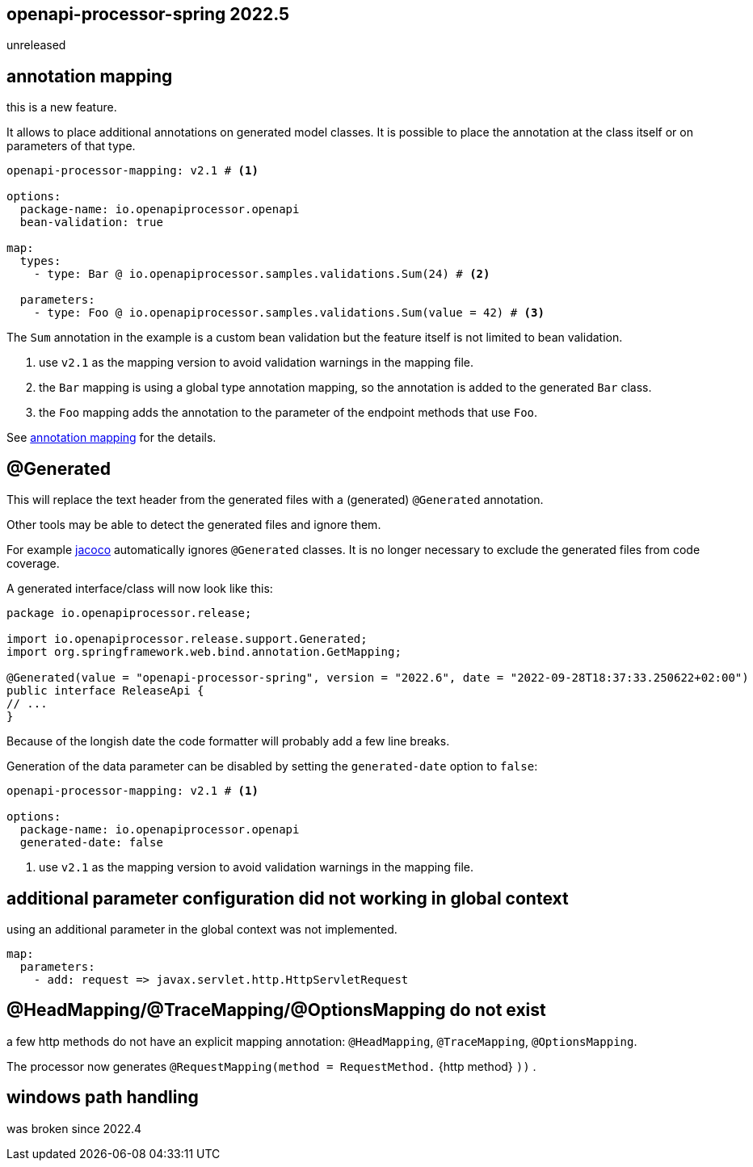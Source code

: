 == openapi-processor-spring 2022.5

unreleased

== annotation mapping

this is a new feature.

It allows to place additional annotations on generated model classes. It is possible to place the annotation at the class itself or on parameters of that type.

[source, yaml]
----
openapi-processor-mapping: v2.1 # <1>

options:
  package-name: io.openapiprocessor.openapi
  bean-validation: true

map:
  types:
    - type: Bar @ io.openapiprocessor.samples.validations.Sum(24) # <2>

  parameters:
    - type: Foo @ io.openapiprocessor.samples.validations.Sum(value = 42) # <3>
----

The `Sum` annotation in the example is a custom bean validation but the feature itself is not limited to bean validation.

<1> use `v2.1` as the mapping version to avoid validation warnings in the mapping file.
<2> the `Bar` mapping is using a global type annotation mapping, so the annotation is added to the generated `Bar` class.
<3> the `Foo` mapping adds the annotation to the parameter of the endpoint methods that use `Foo`.


See xref:spring::mapping/annotation.adoc[annotation mapping] for the details.

== @Generated

This will replace the text header from the generated files with a (generated) `@Generated` annotation.

Other tools may be able to detect the generated files and ignore them.

For example link:{jacoco}[jacoco] automatically ignores `@Generated` classes. It is no longer necessary to exclude the generated files from code coverage.

A generated interface/class will now look like this:

[source,java]
----
package io.openapiprocessor.release;

import io.openapiprocessor.release.support.Generated;
import org.springframework.web.bind.annotation.GetMapping;

@Generated(value = "openapi-processor-spring", version = "2022.6", date = "2022-09-28T18:37:33.250622+02:00")
public interface ReleaseApi {
// ...
}
----

Because of the longish date the code formatter will probably add a few line breaks.

Generation of the data parameter can be disabled by setting the `generated-date` option to `false`:

[source,yaml]
----
openapi-processor-mapping: v2.1 # <1>

options:
  package-name: io.openapiprocessor.openapi
  generated-date: false
----

<1> use `v2.1` as the mapping version to avoid validation warnings in the mapping file.

== additional parameter configuration did not working in global context

using an additional parameter in the global context was not implemented.

[source,yaml]
----
map:
  parameters:
    - add: request => javax.servlet.http.HttpServletRequest
----

== @HeadMapping/@TraceMapping/@OptionsMapping do not exist

a few http methods do not have an explicit mapping annotation: `@HeadMapping`, `@TraceMapping`, `@OptionsMapping`.

The processor now generates `@RequestMapping(method =  RequestMethod.` {http method} `))` .

== windows path handling

was broken since 2022.4
